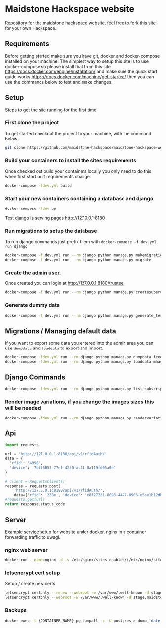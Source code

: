 [[https://cdn.rawgit.com/maidstone-hackspace/administration/2ede7cb1/images/hackspace-banner.png]]

* Maidstone Hackspace website
[[https://pyup.io/repos/github/maidstone-hackspace/maidstone-hackspace-website/][https://pyup.io/repos/github/maidstone-hackspace/maidstone-hackspace-website/shield.svg]]

Repository for the maidstone hackspace website, feel free to fork this site for your own Hackspace.

** Requirements
Before getting started make sure you have git, docker and docker-compose installed on your machine.
The simplest way to setup this site is to use docker-compose so please install that from this site 
https://docs.docker.com/engine/installation/ 
and make sure the quick start guide works 
https://docs.docker.com/machine/get-started/ 
then you can use the commands below to test and make changes.

** Setup
Steps to get the site running for the first time

*** First clone the project
To get started checkout the project to your machine, with the command below.

#+BEGIN_SRC sh
git clone https://github.com/maidstone-hackspace/maidstone-hackspace-website.git
#+END_SRC

*** Build your containers to install the sites requirements
Once checked out build your containers locally you only need to do this when first start or if requirements change.

#+BEGIN_SRC sh
docker-compose -fdev.yml build
#+END_SRC

*** Start your new containers containing a database and django

#+BEGIN_SRC sh
docker-compose -fdev up
#+END_SRC

Test django is serving pages
http://127.0.0.1:8180

*** Run migrations to setup the database
To run django commands just prefix them with =docker-compose -f dev.yml run django=
#+BEGIN_SRC sh
docker-compose -f dev.yml run --rm django python manage.py makemigrations
docker-compose -f dev.yml run --rm django python manage.py migrate
#+END_SRC
*** Create the admin user.
Once created you can login at http://127.0.0.1:8180/trustee
#+BEGIN_SRC sh
docker-compose -f dev.yml run --rm django python manage.py createsuperuser
#+END_SRC

*** Generate dummy data
#+BEGIN_SRC sh
docker-compose -f dev.yml run --rm django python manage.py generate_test_data
#+END_SRC
** Migrations / Managing default data
If you want to export some data you entered into the admin area you can use =dumpdata= and =loaddata= to export and import.

#+BEGIN_SRC sh
docker-compose -fdev.yml run --rm django python manage.py dumpdata feeds > mhackspace/feeds/fixtures/defaults.json
docker-compose -fdev.yml run --rm django python manage.py loaddata mhackspace/feeds/fixtures/defaults.json
#+END_SRC

** Django Commands

#+BEGIN_SRC sh
docker-compose -fdev.yml run --rm django python manage.py list_subscriptions
#+END_SRC

*** Render image variations, if you change the images sizes this will be needed
#+BEGIN_SRC sh
docker-compose -fdev.yml run --rm django python manage.py rendervariations 'blog.Post.image' --replace
#+END_SRC
** Api
#+BEGIN_SRC python
import requests 

url = 'http://127.0.0.1:8180/api/v1/rfidAuth/'
data = {
  'rfid': '4996',
  'device': '7bff6053-77ef-4250-ac11-8a119fd05a0e'
}

# client = RequestsClient()
response = requests.post(
    'http://127.0.0.1:8180/api/v1/rfidAuth/',
    data={'rfid': '238e', 'device': 'e8f27231-8093-4477-8906-e5ae1b12dbd6'})
#requests.get(url)
return response.status_code

#+END_SRC

#+RESULTS:
: 200
** Server 
Example service setup for website under docker, nginx in a container forwarding traffic to uwsgi.
*** nginx web server
#+BEGIN_SRC bash
docker run --name=nginx -d -v /etc/nginx/sites-enabled/:/etc/nginx/sites-enabled/ -v /etc/letsencrypt/:/etc/letsencrypt/ -v /var/www/:/var/www/ -v sockets:/data/sockets -p 80:80 -p 443:443 olymk2/nginx 
#+END_SRC
*** letsencrypt cert setup
Setup / create new certs
#+BEGIN_SRC bash
letsencrypt certonly --renew --webroot -w /var/www/.well-known -d stage.maidstone-hackspace.org.uk
letsencrypt certonly --webroot -w /var/www/.well-known -d stage.maidstone-hackspace.org.uk
#+END_SRC

*** Backups
#+BEGIN_SRC bash
docker exec -t {CONTAINER_NAME} pg_dumpall -c -U postgres > dump_`date +%d-%m-%Y"_"%H_%M_%S`.sql
#+END_SRC
